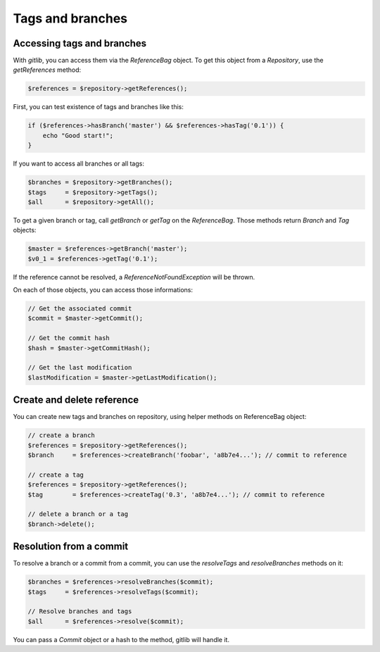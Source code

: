 Tags and branches
=================

Accessing tags and branches
---------------------------

With *gitlib*, you can access them via the *ReferenceBag* object. To get this
object from a *Repository*, use the *getReferences* method:

.. code-block:: php

    $references = $repository->getReferences();

First, you can test existence of tags and branches like this:

.. code-block:: php

    if ($references->hasBranch('master') && $references->hasTag('0.1')) {
        echo "Good start!";
    }

If you want to access all branches or all tags:

.. code-block:: php

    $branches = $repository->getBranches();
    $tags     = $repository->getTags();
    $all      = $repository->getAll();

To get a given branch or tag, call *getBranch* or *getTag* on the
*ReferenceBag*. Those methods return *Branch* and *Tag* objects:

.. code-block:: php

    $master = $references->getBranch('master');
    $v0_1 = $references->getTag('0.1');

If the reference cannot be resolved, a *ReferenceNotFoundException* will be
thrown.

On each of those objects, you can access those informations:

.. code-block:: php

    // Get the associated commit
    $commit = $master->getCommit();

    // Get the commit hash
    $hash = $master->getCommitHash();

    // Get the last modification
    $lastModification = $master->getLastModification();

Create and delete reference
---------------------------

You can create new tags and branches on repository, using helper methods
on ReferenceBag object:

.. code-block:: php

    // create a branch
    $references = $repository->getReferences();
    $branch     = $references->createBranch('foobar', 'a8b7e4...'); // commit to reference

    // create a tag
    $references = $repository->getReferences();
    $tag        = $references->createTag('0.3', 'a8b7e4...'); // commit to reference

    // delete a branch or a tag
    $branch->delete();

Resolution from a commit
------------------------

To resolve a branch or a commit from a commit, you can use the *resolveTags*
and *resolveBranches* methods on it:

.. code-block:: php

    $branches = $references->resolveBranches($commit);
    $tags     = $references->resolveTags($commit);

    // Resolve branches and tags
    $all      = $references->resolve($commit);

You can pass a *Commit* object or a hash to the method, gitlib will handle it.
